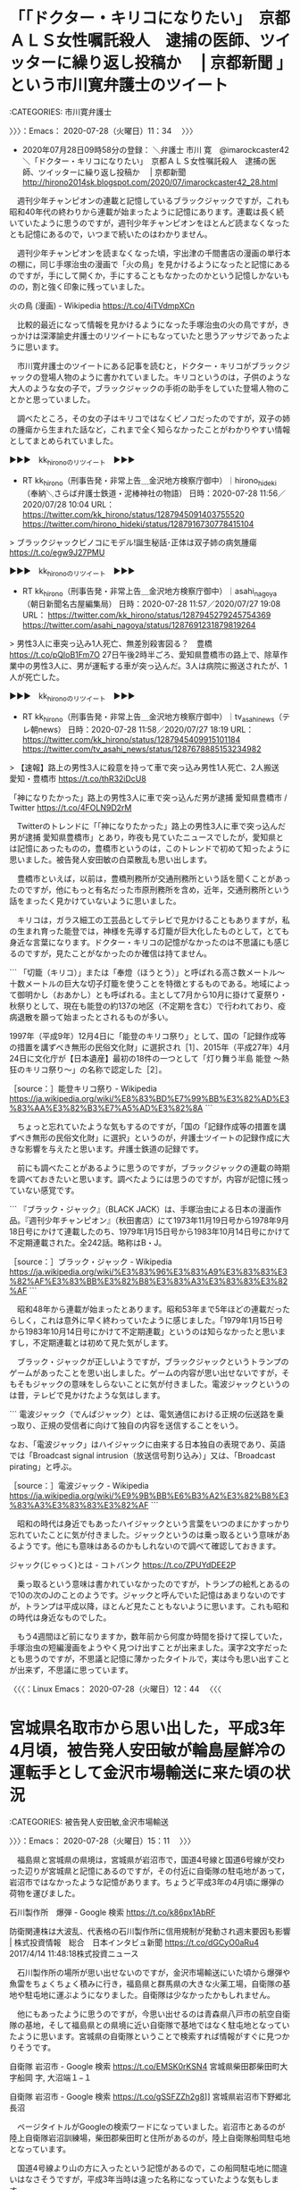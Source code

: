 * 「「ドクター・キリコになりたい」　京都ＡＬＳ女性嘱託殺人　逮捕の医師、ツイッターに繰り返し投稿か　 | 京都新聞 」という市川寛弁護士のツイート
  :LOGBOOK:
  CLOCK: [2020-07-28 火 11:34]--[2020-07-28 火 15:11] =>  3:37
  :END:

:CATEGORIES: 市川寛弁護士

〉〉〉：Emacs： 2020-07-28（火曜日）11：34　 〉〉〉

 - 2020年07月28日09時58分の登録： ＼弁護士 市川 寛　@imarockcaster42＼「ドクター・キリコになりたい」　京都ＡＬＳ女性嘱託殺人　逮捕の医師、ツイッターに繰り返し投稿か　 | 京都新聞 http://hirono2014sk.blogspot.com/2020/07/imarockcaster42_28.html

　週刊少年チャンピオンの連載と記憶しているブラックジャックですが，これも昭和40年代の終わりから連載が始まったように記憶にあります。連載は長く続いていたように思うのですが，週刊少年チャンピオンをほとんど読まなくなったとも記憶にあるので，いつまで続いたのはわかりません。

　週刊少年チャンピオンを読まなくなった頃，宇出津の千間書店の漫画の単行本の棚に，同じ手塚治虫の漫画で「火の鳥」を見かけるようになったと記憶にあるのですが，手にして開くか，手にすることもなかったのかという記憶しかないものの，割と強く印象に残っていました。

火の鳥 (漫画) - Wikipedia https://t.co/4iTVdmpXCn

　比較的最近になって情報を見かけるようになった手塚治虫の火の鳥ですが，きっかけは深澤諭史弁護士のリツイートにもなっていたと思うアッサジであったように思います。

　市川寛弁護士のツイートにある記事を読むと，ドクター・キリコがブラックジャックの登場人物のように書かれていました。キリコというのは，子供のような大人のような女の子で，ブラックジャックの手術の助手をしていた登場人物のことかと思っていました。

　調べたところ，その女の子はキリコではなくピノコだったのですが，双子の姉の腫瘍から生まれた話など，これまで全く知らなかったことがわかりやすい情報としてまとめられていました。

▶▶▶　kk_hironoのリツイート　▶▶▶  

- RT kk_hirono（刑事告発・非常上告＿金沢地方検察庁御中）｜hirono_hideki（奉納＼さらば弁護士鉄道・泥棒神社の物語） 日時：2020-07-28 11:56／2020/07/28 10:04 URL： https://twitter.com/kk_hirono/status/1287945091403755520 https://twitter.com/hirono_hideki/status/1287916730778415104  

> ブラックジャックピノコにモデル!誕生秘話･正体は双子姉の病気腫瘍 https://t.co/egw9J27PMU  

▶▶▶　kk_hironoのリツイート　▶▶▶  

- RT kk_hirono（刑事告発・非常上告＿金沢地方検察庁御中）｜asahi_nagoya（朝日新聞名古屋編集局） 日時：2020-07-28 11:57／2020/07/27 19:08 URL： https://twitter.com/kk_hirono/status/1287945279245754369 https://twitter.com/asahi_nagoya/status/1287691231879819264  

> 男性3人に車突っ込み1人死亡、無差別殺害図る？　豊橋 https://t.co/pQloB1Fm7O  27日午後2時半ごろ、愛知県豊橋市の路上で、除草作業中の男性3人に、男が運転する車が突っ込んだ。3人は病院に搬送されたが、1人が死亡した。  

▶▶▶　kk_hironoのリツイート　▶▶▶  

- RT kk_hirono（刑事告発・非常上告＿金沢地方検察庁御中）｜tv_asahi_news（テレ朝news） 日時：2020-07-28 11:58／2020/07/27 18:19 URL： https://twitter.com/kk_hirono/status/1287945409915101184 https://twitter.com/tv_asahi_news/status/1287678885153234982  

> 【速報】路上の男性3人に殺意を持って車で突っ込み男性1人死亡、2人搬送　愛知・豊橋市 https://t.co/thR32iDcU8  

「神になりたかった」路上の男性3人に車で突っ込んだ男が逮捕 愛知県豊橋市 / Twitter https://t.co/4FOLN9D2rM

　Twitterのトレンドに「「神になりたかった」路上の男性3人に車で突っ込んだ男が逮捕 愛知県豊橋市」とあり，昨夜も見ていたニュースでしたが，愛知県とは記憶にあったものの，豊橋市というのは，このトレンドで初めて知ったように思いました。被告発人安田敏の白菜散乱も思い出します。

　豊橋市といえば，以前は，豊橋刑務所が交通刑務所という話を聞くことがあったのですが，他にもっと有名だった市原刑務所を含め，近年，交通刑務所という話をまったく見かけていないように思いました。

　キリコは，ガラス細工の工芸品としてテレビで見かけることもありますが，私の生まれ育った能登では，神様を先導する灯籠が巨大化したものとして，とても身近な言葉になります。ドクター・キリコの記憶がなかったのは不思議にも感じるのですが，見たことがなかったのか確信は持てません。

```
「切籠（キリコ）」または「奉燈（ほうとう）」と呼ばれる高さ数メートル〜十数メートルの巨大な切子灯籠を使うことを特徴とするものである。地域によって御明かし（おあかし）とも呼ばれる。主として7月から10月に掛けて夏祭り・秋祭りとして、現在も能登の約137の地区（不定期を含む）で行われており、疫病退散を願って始まったとされるものが多い。

1997年（平成9年）12月4日に「能登のキリコ祭り」として、国の「記録作成等の措置を講ずべき無形の民俗文化財」に選択され［1］、2015年（平成27年）4月24日に文化庁が【日本遺産】最初の18件の一つとして「灯り舞う半島 能登 ～熱狂のキリコ祭り～」の名称で認定した［2］。

［source：］能登キリコ祭り - Wikipedia https://ja.wikipedia.org/wiki/%E8%83%BD%E7%99%BB%E3%82%AD%E3%83%AA%E3%82%B3%E7%A5%AD%E3%82%8A
```

　ちょっと忘れていたような気もするのですが，「国の「記録作成等の措置を講ずべき無形の民俗文化財」に選択」というのが，弁護士ツイートの記録作成に大きな影響を与えたと思います。弁護士鉄道の記録です。

　前にも調べたことがあるように思うのですが，ブラックジャックの連載の時期を調べておきたいと思います。調べたようには思うのですが，内容が記憶に残っていない感覚です。

```
『ブラック・ジャック』（BLACK JACK）は、手塚治虫による日本の漫画作品。『週刊少年チャンピオン』（秋田書店）にて1973年11月19日号から1978年9月18日号にかけて連載したのち、1979年1月15日号から1983年10月14日号にかけて不定期連載された。全242話。略称はB・J。

［source：］ブラック・ジャック - Wikipedia https://ja.wikipedia.org/wiki/%E3%83%96%E3%83%A9%E3%83%83%E3%82%AF%E3%83%BB%E3%82%B8%E3%83%A3%E3%83%83%E3%82%AF
```

　昭和48年から連載が始まったとあります。昭和53年まで5年ほどの連載だったらしく，これは意外に早く終わっていたように感じました。「1979年1月15日号から1983年10月14日号にかけて不定期連載」というのは知らなかったと思いますし，不定期連載とは初めて見た気がします。

　ブラック・ジャックが正しいようですが，ブラックジャックというトランプのゲームがあったことを思い出しました。ゲームの内容が思い出せないですが，そもそもジャックの意味をしらないことに気が付きました。電波ジャックというのは昔，テレビで見かけたような気はします。

```
電波ジャック（でんぱジャック）とは、電気通信における正規の伝送路を乗っ取り、正規の受信者に向けて独自の内容を送信することをいう。

なお、「電波ジャック」はハイジャックに由来する日本独自の表現であり、英語では「Broadcast signal intrusion（放送信号割り込み）」又は、「Broadcast pirating」と呼ぶ。

［source：］電波ジャック - Wikipedia https://ja.wikipedia.org/wiki/%E9%9B%BB%E6%B3%A2%E3%82%B8%E3%83%A3%E3%83%83%E3%82%AF
```

　昭和の時代は身近でもあったハイジャックという言葉をいつのまにかすっかり忘れていたことに気が付きました。ジャックというのは乗っ取るという意味があるようです。他にも意味はあるのかもしれないので調べて確認しておきます。

ジャック(じゃっく)とは - コトバンク https://t.co/ZPUYdDEE2P

　乗っ取るという意味は書かれていなかったのですが，トランプの絵札とあるので10の次のJのことのようです。ジャックと呼んでいた記憶はあまりないのですが，トランプは平成以降，ほとんど見たこともないように思います。これも昭和の時代は身近なものでした。

　もう4週間ほど前になりますか，数年前から何度か時間を掛けて探していた，手塚治虫の短編漫画をようやく見つけ出すことが出来ました。漢字2文字だったとも思うのですが，不思議と記憶に薄かったタイトルで，実は今も思い出すことが出来ず，不思議に思っています。

〈〈〈：Linux Emacs： 2020-07-28（火曜日）12：44 　〈〈〈

* 宮城県名取市から思い出した，平成3年4月頃，被告発人安田敏が輪島屋鮮冷の運転手として金沢市場輸送に来た頃の状況
  :LOGBOOK:
  CLOCK: [2020-07-28 火 15:11]
  :END:

:CATEGORIES: 被告発人安田敏,金沢市場輸送

〉〉〉：Emacs： 2020-07-28（火曜日）15：11　 〉〉〉

　福島県と宮城県の県境は，宮城県が岩沼市で，国道4号線と国道6号線が交わった辺りが宮城県と記憶にあるのですが，その付近に自衛隊の駐屯地があって，岩沼市ではなかったような記憶があります。ちょうど平成3年の4月頃に爆弾の荷物を運びました。

石川製作所　爆弾 - Google 検索 https://t.co/k86px1AbRF

防衛関連株は大波乱、代表格の石川製作所に信用規制が発動され週末要因も影響 | 株式投資情報　総合　日本インタビュ新聞 https://t.co/dGCyO0aRu4 2017/4/14 11:48:18株式投資ニュース

　石川製作所の場所が思い出せないのですが，金沢市場輸送にいた頃から爆弾や魚雷をちょくちょく積みに行き，福島県と群馬県の大きな火薬工場，自衛隊の基地や駐屯地に運ぶようになりました。自衛隊は少なかったかもしれません。

　他にもあったように思うのですが，今思い出せるのは青森県八戸市の航空自衛隊の基地，そして福島県との県境に近い自衛隊で基地ではなく駐屯地となっていたように思います。宮城県の自衛隊ということで検索すれば情報がすぐに見つかりそうです。

自衛隊 岩沼市 - Google 検索 https://t.co/EMSK0rKSN4 宮城県柴田郡柴田町大字船岡 字, 大沼端１−１

自衛隊 岩沼市 - Google 検索 https://t.co/gSSFZZh2g8]] 宮城県岩沼市下野郷北長沼

　ページタイトルがGoogleの検索ワードになっていました。岩沼市とあるのが陸上自衛隊岩沼訓練場，柴田郡柴田町と住所があるのが，陸上自衛隊船岡駐屯地となっています。

　国道4号線より山の方に入ったという記憶があるので，この船岡駐屯地に間違いはなさそうですが，平成3年当時は違った名称になっていたような気もします。

　船岡駐屯地というのは聞き覚えがないのですが，さきほど漢字2文字のように思い出しかけていた手塚治虫の短編漫画ですが，さきほど思い出したのは「ガラスの脳」になります。これも似たような感覚で，以前に見聞きをしたような感覚が乏しかったのです。

石川製作所 - Google 検索 https://t.co/EEzwKibXak]] 石川県白山市福留町２００

　石川製作所を調べると，白山市福留町とありました。この福留町というのは，逆に記憶というか脳にこびりついたような感覚の地名になります。この検索をする前，石川製作所は当時の石川郡野々市町，現在の野々市市の可能性が高いように考えていました。白山市は当時の松任市になります。

　福留町は，トラックで走行中，たびたび標識を見かけていたように思うのですが，埼玉県の辺りにも似たような地名があったり，似たような福増町という地名も見ていたような記憶があって，今の記憶のままだと白山市のどのあたりになるのか正直わかりません。

　長距離以外の市内配達などの仕事では，地図を所持することも地図をみることもほとんどなかったと思うのですが，国道8号線で手取川を渡る付近というのは，思いの外，海に近いのだと思いました。国道8号線は陸橋になるのか，手取川の橋や川を見たという記憶はない気がします。

　手前に斜めに入る旧道のような道路があって，そこでは手取川の大きな橋を渡り，橋を渡ってすぐ左手にあるのが手取フィッシュランドでした。2年ほど前にはテレビで中継を見たことがありました。最近はテレビCMも見かけなくなっていますが，そのままあると思います。

　自衛隊や爆弾というのは国防に関わる問題でもあり，あまり具体的にするのを避けていたのですが，福島県の火薬工場は日本工機，群馬県にあるのは中国化薬でした。前に調べたとき，中国化薬の本社は広島県とかの中国地方にあるらしく，それで中国化薬という名前になっているようです。

日本工機 - Google 検索 https://t.co/zBFASCQDWI]] 日本工機（株） 白河製造所

　白河製造所というのは初めてみたように思います。住所が福島県西白河郡西郷村となっています。白河市なのかと思っていました。栃木県との県境に近いと確認しました。国道4号線から少し日本海の方向に入ったというのは記憶どおりのようです。

　同じ頃に初めて山形市の市場に筍を運んだという記憶があるのですが，照明の暗い感じが印象に残る市場で，それとよく似た印象を受けたのが，平成4年3月30日の深夜から翌31日の未明の時間に，これも初めて行った静岡県浜松市の市場になります。

　他に，横浜の市場と徳島市の市場も照明が暗さが気になったことで印象に残っています。

　宮城県の自衛隊の駐屯地では，同じ荷物を積んできた輪島屋鮮冷の大型車と一緒になりました。運転手のこともいくらか記憶に残っているのですが，荷物を積み込んだ前日にも会っているという記憶があって，金沢市場輸送の会社前であったように思います。

　金沢市場輸送の軽油の給油機は，たしか後ろがブロック塀になっていて，ブロック塀の先はパチンコオークラの駐車場の一部になっていました。その辺りで会ったという気がするのですが，同じ頃に，輪島屋鮮冷の4トン保冷車に乗ってきた被告発人安田敏とも会っています。

　被告発人安田敏のときは，荷物の積み替えだったと思います。船凍イカとも思うのですが記憶がぼやけています。被告発人安田敏からはいきなり自宅アパートに電話があって，そのときに金沢市場輸送に入社するような話となっていました。

　輪島屋鮮冷が金沢市場輸送の仕事をするようになったのは，その平成3年の春頃と思うのですが，１つ別の記憶があって，当時の松任市の海の方の出荷場で，輪島屋鮮冷の大型車の運転手と一緒になったことがありました。年は若かったと思います。

　スイカなのか大根なのか記憶がはっきりしないのですが，ちょうどそのあたりの出荷場で，一度大根を積み込んだ仕事の記憶ははっきりしています。それが京都市の市場行きの運行だったとも思うのですが，異例の珍しい仕事でした。

〈〈〈：Linux Emacs： 2020-07-28（火曜日）16：43 　〈〈〈


* 深澤諭史弁護士のリツイートで見た「アッサジ」，
